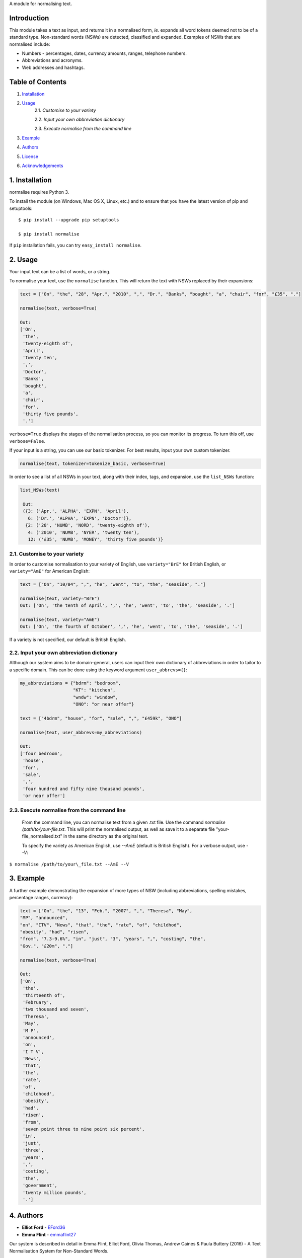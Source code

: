 A module for normalising text.

Introduction
------------

This module takes a text as input, and returns it in a normalised form,
*ie.* expands all word tokens deemed not to be of a standard type.
Non-standard words (NSWs) are detected, classified and expanded.
Examples of NSWs that are normalised include:

-  Numbers - percentages, dates, currency amounts, ranges, telephone
   numbers.
-  Abbreviations and acronyms.
-  Web addresses and hashtags.

Table of Contents
-----------------

#. `Installation <#installation>`__
#. `Usage <#usage>`__
    2.1. `Customise to your variety`
    
    2.2. `Input your own abbreviation dictionary`

    2.3. `Execute normalise from the command line`

#. `Example <#example>`__
#. `Authors <#authors>`__
#. `License <#license>`__
#. `Acknowledgements <#acknowledgements>`__

1. Installation
---------------

normalise requires Python 3.

To install the module (on Windows, Mac OS X, Linux, etc.) and to ensure
that you have the latest version of pip and setuptools:

::

    $ pip install --upgrade pip setuptools

    $ pip install normalise

If ``pip`` installation fails, you can try ``easy_install normalise``.

2. Usage
--------

Your input text can be a list of words, or a string.

To normalise your text, use the ``normalise`` function. This will return
the text with NSWs replaced by their expansions:

.. code:: python

    text = ["On", "the", "28", "Apr.", "2010", ",", "Dr.", "Banks", "bought", "a", "chair", "for", "£35", "."]

    normalise(text, verbose=True)

    Out:
    ['On',
     'the',
     'twenty-eighth of',
     'April',
     'twenty ten',
     ',',
     'Doctor',
     'Banks',
     'bought',
     'a',
     'chair',
     'for',
     'thirty five pounds',
     '.']

``verbose=True`` displays the stages of the normalisation process, so
you can monitor its progress. To turn this off, use ``verbose=False``.

If your input is a string, you can use our basic tokenizer. For best
results, input your own custom tokenizer.

.. code:: python

    normalise(text, tokenizer=tokenize_basic, verbose=True)

In order to see a list of all NSWs in your text, along with their index,
tags, and expansion, use the ``list_NSWs`` function:

.. code:: python

    list_NSWs(text)

     Out:
     ({3: ('Apr.', 'ALPHA', 'EXPN', 'April'),
       6: ('Dr.', 'ALPHA', 'EXPN', 'Doctor')},
      {2: ('28', 'NUMB', 'NORD', 'twenty-eighth of'),
       4: ('2010', 'NUMB', 'NYER', 'twenty ten'),
       12: ('£35', 'NUMB', 'MONEY', 'thirty five pounds')}


2.1. Customise to your variety
~~~~~~~~~~~~~~~~~~~~~~~~~~~~~~

In order to customise normalisation to your variety of English, use
``variety="BrE"`` for British English, or ``variety="AmE"`` for American
English:

.. code:: python

    text = ["On", "10/04", ",", "he", "went", "to", "the", "seaside", "."]

    normalise(text, variety="BrE")
    Out: ['On', 'the tenth of April', ',', 'he', 'went', 'to', 'the', 'seaside', '.']

    normalise(text, variety="AmE")
    Out: ['On', 'the fourth of October', ',', 'he', 'went', 'to', 'the', 'seaside', '.']

If a variety is not specified, our default is British English.

2.2. Input your own abbreviation dictionary
~~~~~~~~~~~~~~~~~~~~~~~~~~~~~~~~~~~~~~~~~~~

Although our system aims to be domain-general, users can input their own
dictionary of abbreviations in order to tailor to a specific domain.
This can be done using the keyword argument ``user_abbrevs={}``:

.. code:: python

    my_abbreviations = {"bdrm": "bedroom",
                        "KT": "kitchen",
                        "wndw": "window",
                        "ONO": "or near offer"}

    text = ["4bdrm", "house", "for", "sale", ",", "£459k", "ONO"]

    normalise(text, user_abbrevs=my_abbreviations)

    Out:
    ['four bedroom',
     'house',
     'for',
     'sale',
     ',',
     'four hundred and fifty nine thousand pounds',
     'or near offer']

2.3. Execute normalise from the command line
~~~~~~~~~~~~~~~~~~~~~~~~~~~~~~~~~~~~~~~~~~~~

    From the command line, you can normalise text from a given .txt file. Use the command `normalise /path/to/your-file.txt`. This will print the normalised output, as well as save it to a separate file "your-file_normalised.txt" in the same directory as the original text.

    To specify the variety as American English, use `--AmE` (default is British English). For a verbose output, use `--V`:

``$ normalise /path/to/your\_file.txt --AmE --V``


3. Example
----------

A further example demonstrating the expansion of more types of NSW
(including abbreviations, spelling mistakes, percentage ranges,
currency):

.. code:: python

    text = ["On", "the", "13", "Feb.", "2007", ",", "Theresa", "May",
    "MP", "announced",
    "on", "ITV", "News", "that", "the", "rate", "of", "childhod",
    "obesity", "had", "risen",
    "from", "7.3-9.6%", "in", "just", "3", "years", ",", "costing", "the",
    "Gov.", "£20m", "."]

    normalise(text, verbose=True)

    Out:
    ['On',
     'the',
     'thirteenth of',
     'February',
     'two thousand and seven',
     'Theresa',
     'May',
     'M P',
     'announced',
     'on',
     'I T V',
     'News',
     'that',
     'the',
     'rate',
     'of',
     'childhood',
     'obesity',
     'had',
     'risen',
     'from',
     'seven point three to nine point six percent',
     'in',
     'just',
     'three',
     'years',
     ',',
     'costing',
     'the',
     'government',
     'twenty million pounds',
     '.']

4. Authors
----------

-  **Elliot Ford** - `EFord36 <https://github.com/EFord36>`__
-  **Emma Flint** - `emmaflint27 <https://github.com/emmaflint27>`__

Our system is described in detail in Emma Flint, Elliot Ford, Olivia
Thomas, Andrew Caines & Paula Buttery (2016) - A Text Normalisation
System for Non-Standard Words.

5. License
----------

This project is licensed under the terms of the GNU General Public
License version 3.0 or later.

Please see
`LICENSE.txt <https://github.com/EFord36/normalise/blob/master/LICENSE.txt>`__
for more information.

6. Acknowledgements
-------------------

This project builds on the work described in `Sproat et al
(2001) <http://www.cs.toronto.edu/~gpenn/csc2518/sproatetal01.pdf>`__.

We would like to thank Andrew Caines and Paula Buttery for supervising
us during this project.

| The font used for the logo was Anita Semi-Square by Gustavo Paz.
| License: `Attribution-ShareAlike 4.0 International (CC BY-SA
  4.0) <http://creativecommons.org/licenses/by-sa/4.0/deed.en_US>`__

.. |Title Logo| image:: logo.png
